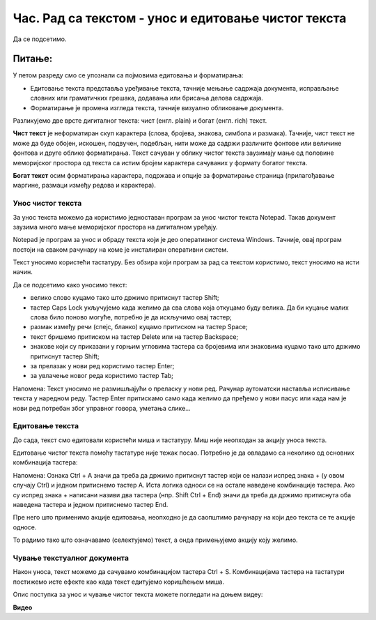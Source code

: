 Час. Рад са текстом  - унос и едитовање чистог текста
=======================================================

.. infonote::
 
 На овом часу ћемо говорити о:
    •	 чистом и богатом тексту;
    •	 уносу и едитовању текста помоћу тастатуре;
    •	 чувању текстуалног документа помоћу тастатуре.

Да се подсетимо.

Питање:
~~~~~~~

.. fillintheblank:: L64P1

    Како се назива поступак промене изгледа текста, тачније визуално обликовање документа? Одговор откуцај малим словима на ћириличком писму.

    Одговор: |blank|

    - :форматирање: Тачно
      :x: Одговор није тачан.

У петом разреду смо се упознали са појмовима едитовања и форматирања:

•	Едитовање текста представља уређивање текста, тачније мењање садржаја документа, исправљање словних или граматичких грешака, додавања или брисања делова садржаја. 
•	Форматирање је промена изгледа текста, тачније визуално обликовање документа.

Разликујемо две врсте дигиталног текста: чист (енгл. plain) и богат (енгл. rich) текст.

**Чист текст** је неформатиран скуп карактера (слова, бројева, знакова, симбола и размака). Тачније, чист текст не може да буде обојен, искошен, подвучен, подебљан, нити може да садржи различите фонтове или величине фонтова и друге облике форматирања. Текст сачуван у облику чистог текста заузимају мање од половине меморијског простора од текста са истим бројем карактера сачуваних у формату богатог текста.

**Богат текст** осим форматирања карактера, подржава и опције за форматирање страница (прилагођавање маргине, размаци између редова и карактера).

Унос чистог текста
------------------

За унос текста можемо да користимо једноставан програм за унос чистог текста Notepad. Такав документ заузима много мање меморијског простора на дигиталном уређају.

Notepad је програм за унос и обраду текста који је део оперативног система Windows. Тачније, овај програм постоји на сваком рачунару на коме је инсталиран оперативни систем.

Текст уносимо користећи тастатуру. Без обзира који програм за рад са текстом користимо, текст уносимо на исти начин. 

Да се подсетимо како уносимо текст:

•	велико слово куцамо тако што држимо притиснут тастер Shift; 
•	тастер Caps Lock укључујемо када желимо да сва слова која откуцамо буду велика. Да би куцање малих слова било поново могуће, потребно је да искључимо овај тастер;  
•	размак између речи (спејс, бланко) куцамо притиском на тастер Space;
•	текст бришемо притиском на тастер Delete или на тастер Backspace;
•	знакове који су приказани у горњим угловима тастера са бројевима или знаковима куцамо тако што држимо притиснут тастер Shift;
•	за прелазак у нови ред користимо тастер Enter;
•	за увлачење новог реда користимо тастер Tab;

Напомена: Текст уносимо не размишљајући о преласку у нови ред. Рачунар аутоматски наставља исписивање текста у наредном реду. Тастер Enter притискамо само када желимо да пређемо у нови пасус или када нам је нови ред потребан због управног говора, уметања слике...

Едитовање текста
----------------

До сада, текст смо едитовали користећи миша и тастатуру. Mиш није неопходан за акцију уноса текста.

Едитовање чистог текста помоћу тастатуре није тежак посао. Потребно је да овладамо са неколико од основних комбинација тастера:

.. image:: ../../_images/L64S1.png
    :width: 650px
    :align: center

Напомена: Ознака Ctrl + A значи да треба да држимо притиснут тастер који се налази испред знака + (у овом случају Ctrl) и једном притиснемо тастер А. 
Иста логика односи се на остале наведене комбинације тастера. Ако су испред знака + написани називи два тастера (нпр. Shift Ctrl + End) значи да треба да држимо притиснута оба наведена тастера и једном притиснемо тастер End.

Пре него што применимо акције едитовања, неопходно је да саопштимо рачунару на који део текста се те акције односе. 

То радимо тако што означавамо (селектујемо) текст, а онда примењујемо акцију коју желимо.

Чување текстуалног документа
----------------------------

Након уноса, текст можемо да сачувамо комбинацијом тастера Ctrl + S.
Комбинацијама тастера на тастатури постижемо исте ефекте као када текст едитујемо коришћењем миша.

Опис поступка за унос и чување чистог текста можете погледати на доњем видеу:

**Видео** 

.. infonote::

 **Шта смо научили?**
    •	да разликујемо две врсте дигиталног текста: чист (енгл. plain) и богат (енгл. rich) текст;
    •	да чист текст представља скуп карактера који не подржава било који вид форматирања;
    •	да богат текст, осим форматирања карактера подржава и опције за форматирање страница;
    •	да текст уносимо користећи тастатуру. Без обзира који програм за рад са текстом користимо, текст уносимо на исти начин;
    •	да је едитовање мењање садржаја текста;
    •	да је форматирање мењање изгледа текста;
    •	да комбинацијом тастера на тастатури постижемо исте ефекте као када текст едитујемо коришћењем миша.


